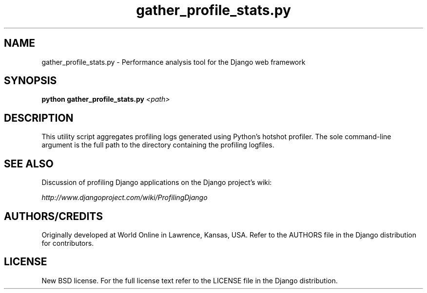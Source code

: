 .TH "gather_profile_stats.py" "1" "August 2007" "Django Project" ""
.SH "NAME"
gather_profile_stats.py \- Performance analysis tool for the Django web
framework
.SH "SYNOPSIS"
.B python gather_profile_stats.py
.I <path>

.SH "DESCRIPTION"
This utility script aggregates profiling logs generated using Python's
hotshot profiler. The sole command-line argument is the full path to the
directory containing the profiling logfiles.

.SH "SEE ALSO"
Discussion of profiling Django applications on the Django project's wiki:
.sp
.I http://www.djangoproject.com/wiki/ProfilingDjango

.SH "AUTHORS/CREDITS"
Originally developed at World Online in Lawrence, Kansas, USA. Refer to the
AUTHORS file in the Django distribution for contributors.

.SH "LICENSE"
New BSD license. For the full license text refer to the LICENSE file in the
Django distribution.

